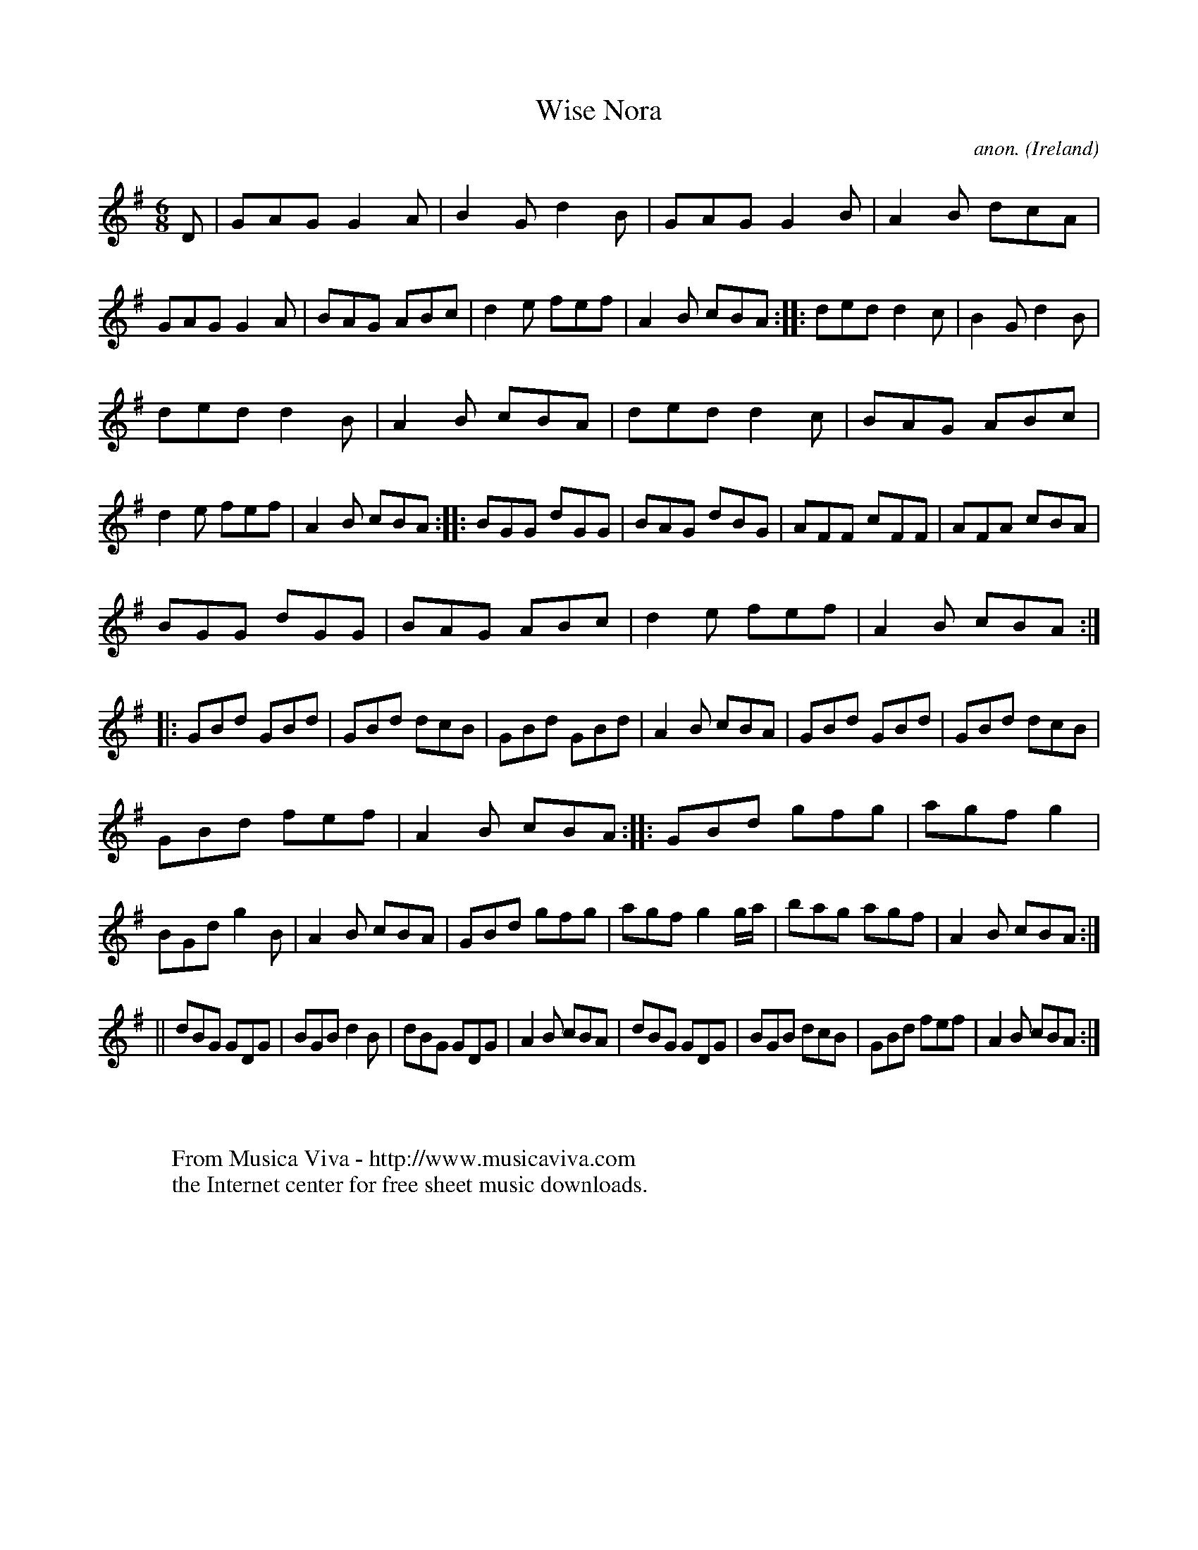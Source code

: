 X:126
T:Wise Nora
C:anon.
O:Ireland
B:Francis O'Neill: "The Dance Music of Ireland" (1907) no. 126
R:Double jig
Z:Transcribed by Frank Nordberg - http://www.musicaviva.com
F:http://www.musicaviva.com/abc/tunes/ireland/oneill-1001/0126/oneill-1001-0126-1.abc
M:6/8
L:1/8
K:G
D|GAG G2A|B2G d2B|GAG G2B|A2B dcA|GAG G2A|BAG ABc|d2e fef|A2B cBA::ded d2c|B2G d2B|
ded d2B|A2B cBA|ded d2c|BAG ABc|d2e fef|A2B cBA::BGG dGG|BAG dBG|AFF cFF|AFA cBA|
BGG dGG|BAG ABc|d2e fef|A2B cBA::GBd GBd|GBd dcB|GBd GBd|A2B cBA|GBd GBd|GBd dcB|
GBd fef|A2B cBA::GBd gfg|agf g2|BGd g2B|A2B cBA|GBd gfg|agf g2 g/a/|bag agf|A2B cBA:|
||dBG GDG|BGB d2B|dBG GDG|A2B cBA|dBG GDG|BGB dcB|GBd fef|A2B cBA:|
W:
W:
W:  From Musica Viva - http://www.musicaviva.com
W:  the Internet center for free sheet music downloads.
